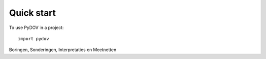 
.. _quick:

===========
Quick start
===========

To use PyDOV in a project::

    import pydov


Boringen, Sonderingen, Interpretaties en Meetnetten
